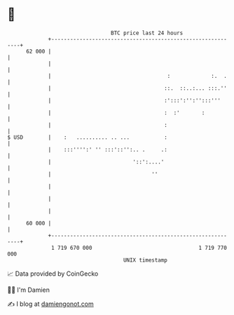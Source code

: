* 👋

#+begin_example
                                    BTC price last 24 hours                    
                +------------------------------------------------------------+ 
         62 000 |                                                            | 
                |                                                            | 
                |                                     :             :.  .    | 
                |                                    ::.  ::..:... :::.''    | 
                |                                    :':::':'':'':::'''      | 
                |                                    :  :'       :           | 
                |                                    :                       | 
   $ USD        |    :   .......... .. ...           :                       | 
                |    :::'''':' '' :::'::'':.. .     .:                       | 
                |                          '::':....'                        | 
                |                                ''                          | 
                |                                                            | 
                |                                                            | 
                |                                                            | 
         60 000 |                                                            | 
                +------------------------------------------------------------+ 
                 1 719 670 000                                  1 719 770 000  
                                        UNIX timestamp                         
#+end_example
📈 Data provided by CoinGecko

🧑‍💻 I'm Damien

✍️ I blog at [[https://www.damiengonot.com][damiengonot.com]]
